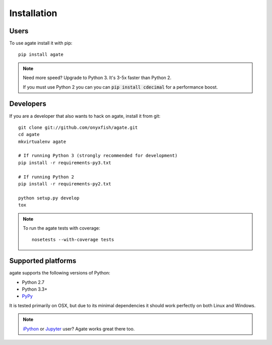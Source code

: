 ============
Installation
============

Users
-----

To use agate install it with pip::

    pip install agate

.. note::

    Need more speed? Upgrade to Python 3. It's 3-5x faster than Python 2.

    If you must use Python 2 you can you can :code:`pip install cdecimal` for a performance boost.

Developers
----------

If you are a developer that also wants to hack on agate, install it from git::

    git clone git://github.com/onyxfish/agate.git
    cd agate
    mkvirtualenv agate

    # If running Python 3 (strongly recommended for development)
    pip install -r requirements-py3.txt

    # If running Python 2
    pip install -r requirements-py2.txt

    python setup.py develop
    tox

.. note::

    To run the agate tests with coverage::

        nosetests --with-coverage tests

Supported platforms
-------------------

agate supports the following versions of Python:

* Python 2.7
* Python 3.3+
* `PyPy <http://pypy.org/>`_

It is tested primarily on OSX, but due to its minimal dependencies it should work perfectly on both Linux and Windows.

.. note::

    `iPython <http://ipython.org/>`_ or `Jupyter <https://jupyter.org/>`_ user? Agate works great there too.
